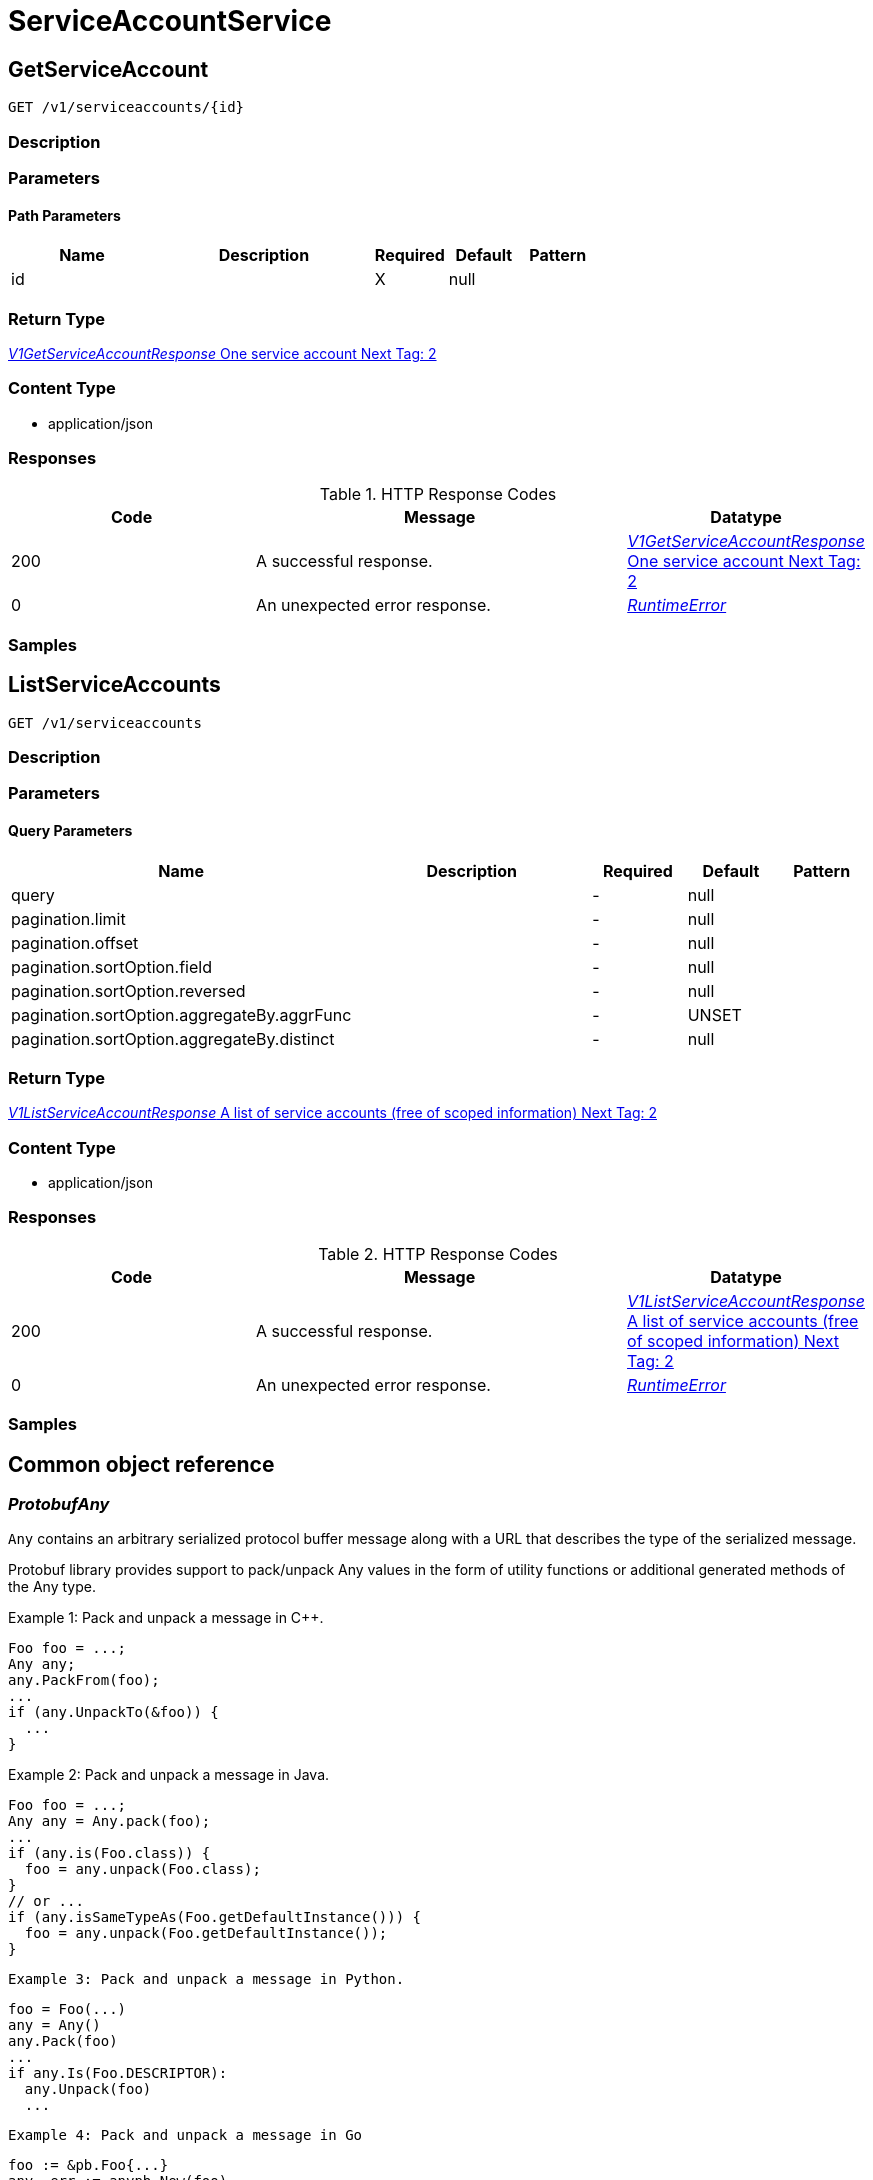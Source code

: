 // Auto-generated by scripts. Do not edit.
:_mod-docs-content-type: ASSEMBLY



[id="ServiceAccountService"]
= ServiceAccountService

:toc: macro
:toc-title:

toc::[]



[id="ServiceAccountServiceGetServiceAccount"]
== GetServiceAccount

`GET /v1/serviceaccounts/{id}`



=== Description







=== Parameters

==== Path Parameters

[cols="2,3,1,1,1"]
|===
|Name| Description| Required| Default| Pattern

| id
|
| X
| null
|

|===






=== Return Type

<<V1GetServiceAccountResponse>>


=== Content Type

* application/json

=== Responses

.HTTP Response Codes
[cols="2,3,1"]
|===
| Code | Message | Datatype


| 200
| A successful response.
|  <<V1GetServiceAccountResponse>>


| 0
| An unexpected error response.
|  <<RuntimeError>>

|===

=== Samples









ifdef::internal-generation[]
=== Implementation



endif::internal-generation[]


[id="ServiceAccountServiceListServiceAccounts"]
== ListServiceAccounts

`GET /v1/serviceaccounts`



=== Description







=== Parameters





==== Query Parameters

[cols="2,3,1,1,1"]
|===
|Name| Description| Required| Default| Pattern

| query
|
| -
| null
|

| pagination.limit
|
| -
| null
|

| pagination.offset
|
| -
| null
|

| pagination.sortOption.field
|
| -
| null
|

| pagination.sortOption.reversed
|
| -
| null
|

| pagination.sortOption.aggregateBy.aggrFunc
|
| -
| UNSET
|

| pagination.sortOption.aggregateBy.distinct
|
| -
| null
|

|===


=== Return Type

<<V1ListServiceAccountResponse>>


=== Content Type

* application/json

=== Responses

.HTTP Response Codes
[cols="2,3,1"]
|===
| Code | Message | Datatype


| 200
| A successful response.
|  <<V1ListServiceAccountResponse>>


| 0
| An unexpected error response.
|  <<RuntimeError>>

|===

=== Samples









ifdef::internal-generation[]
=== Implementation



endif::internal-generation[]


[id="common-object-reference"]
== Common object reference



[#ProtobufAny]
=== _ProtobufAny_ 

`Any` contains an arbitrary serialized protocol buffer message along with a
URL that describes the type of the serialized message.

Protobuf library provides support to pack/unpack Any values in the form
of utility functions or additional generated methods of the Any type.

Example 1: Pack and unpack a message in C++.

    Foo foo = ...;
    Any any;
    any.PackFrom(foo);
    ...
    if (any.UnpackTo(&foo)) {
      ...
    }

Example 2: Pack and unpack a message in Java.

    Foo foo = ...;
    Any any = Any.pack(foo);
    ...
    if (any.is(Foo.class)) {
      foo = any.unpack(Foo.class);
    }
    // or ...
    if (any.isSameTypeAs(Foo.getDefaultInstance())) {
      foo = any.unpack(Foo.getDefaultInstance());
    }

 Example 3: Pack and unpack a message in Python.

    foo = Foo(...)
    any = Any()
    any.Pack(foo)
    ...
    if any.Is(Foo.DESCRIPTOR):
      any.Unpack(foo)
      ...

 Example 4: Pack and unpack a message in Go

     foo := &pb.Foo{...}
     any, err := anypb.New(foo)
     if err != nil {
       ...
     }
     ...
     foo := &pb.Foo{}
     if err := any.UnmarshalTo(foo); err != nil {
       ...
     }

The pack methods provided by protobuf library will by default use
'type.googleapis.com/full.type.name' as the type URL and the unpack
methods only use the fully qualified type name after the last '/'
in the type URL, for example "foo.bar.com/x/y.z" will yield type
name "y.z".

==== JSON representation
The JSON representation of an `Any` value uses the regular
representation of the deserialized, embedded message, with an
additional field `@type` which contains the type URL. Example:

    package google.profile;
    message Person {
      string first_name = 1;
      string last_name = 2;
    }

    {
      "@type": "type.googleapis.com/google.profile.Person",
      "firstName": <string>,
      "lastName": <string>
    }

If the embedded message type is well-known and has a custom JSON
representation, that representation will be embedded adding a field
`value` which holds the custom JSON in addition to the `@type`
field. Example (for message [google.protobuf.Duration][]):

    {
      "@type": "type.googleapis.com/google.protobuf.Duration",
      "value": "1.212s"
    }


[.fields-ProtobufAny]
[cols="2,1,1,2,4,1"]
|===
| Field Name| Required| Nullable | Type| Description | Format

| typeUrl
| 
| 
|   String  
| A URL/resource name that uniquely identifies the type of the serialized protocol buffer message. This string must contain at least one \"/\" character. The last segment of the URL's path must represent the fully qualified name of the type (as in `path/google.protobuf.Duration`). The name should be in a canonical form (e.g., leading \".\" is not accepted).  In practice, teams usually precompile into the binary all types that they expect it to use in the context of Any. However, for URLs which use the scheme `http`, `https`, or no scheme, one can optionally set up a type server that maps type URLs to message definitions as follows:  * If no scheme is provided, `https` is assumed. * An HTTP GET on the URL must yield a [google.protobuf.Type][]   value in binary format, or produce an error. * Applications are allowed to cache lookup results based on the   URL, or have them precompiled into a binary to avoid any   lookup. Therefore, binary compatibility needs to be preserved   on changes to types. (Use versioned type names to manage   breaking changes.)  Note: this functionality is not currently available in the official protobuf release, and it is not used for type URLs beginning with type.googleapis.com. As of May 2023, there are no widely used type server implementations and no plans to implement one.  Schemes other than `http`, `https` (or the empty scheme) might be used with implementation specific semantics.
|     

| value
| 
| 
|   byte[]  
| Must be a valid serialized protocol buffer of the above specified type.
| byte    

|===



[#RuntimeError]
=== _RuntimeError_ 




[.fields-RuntimeError]
[cols="2,1,1,2,4,1"]
|===
| Field Name| Required| Nullable | Type| Description | Format

| error
| 
| 
|   String  
| 
|     

| code
| 
| 
|   Integer  
| 
| int32    

| message
| 
| 
|   String  
| 
|     

| details
| 
| 
|   List   of <<ProtobufAny>>
| 
|     

|===



[#StorageK8sRole]
=== _StorageK8sRole_ Properties of an individual k8s Role or ClusterRole. ////////////////////////////////////////




[.fields-StorageK8sRole]
[cols="2,1,1,2,4,1"]
|===
| Field Name| Required| Nullable | Type| Description | Format

| id
| 
| 
|   String  
| 
|     

| name
| 
| 
|   String  
| 
|     

| namespace
| 
| 
|   String  
| 
|     

| clusterId
| 
| 
|   String  
| 
|     

| clusterName
| 
| 
|   String  
| 
|     

| clusterRole
| 
| 
|   Boolean  
| 
|     

| labels
| 
| 
|   Map   of <<string>>
| 
|     

| annotations
| 
| 
|   Map   of <<string>>
| 
|     

| createdAt
| 
| 
|   Date  
| 
| date-time    

| rules
| 
| 
|   List   of <<StoragePolicyRule>>
| 
|     

|===



[#StoragePolicyRule]
=== _StoragePolicyRule_ Properties of an individual rules that grant permissions to resources. ////////////////////////////////////////




[.fields-StoragePolicyRule]
[cols="2,1,1,2,4,1"]
|===
| Field Name| Required| Nullable | Type| Description | Format

| verbs
| 
| 
|   List   of <<string>>
| 
|     

| apiGroups
| 
| 
|   List   of <<string>>
| 
|     

| resources
| 
| 
|   List   of <<string>>
| 
|     

| nonResourceUrls
| 
| 
|   List   of <<string>>
| 
|     

| resourceNames
| 
| 
|   List   of <<string>>
| 
|     

|===



[#StorageServiceAccount]
=== _StorageServiceAccount_ Any properties of an individual service account. (regardless of time, scope, or context) ////////////////////////////////////////




[.fields-StorageServiceAccount]
[cols="2,1,1,2,4,1"]
|===
| Field Name| Required| Nullable | Type| Description | Format

| id
| 
| 
|   String  
| 
|     

| name
| 
| 
|   String  
| 
|     

| namespace
| 
| 
|   String  
| 
|     

| clusterName
| 
| 
|   String  
| 
|     

| clusterId
| 
| 
|   String  
| 
|     

| labels
| 
| 
|   Map   of <<string>>
| 
|     

| annotations
| 
| 
|   Map   of <<string>>
| 
|     

| createdAt
| 
| 
|   Date  
| 
| date-time    

| automountToken
| 
| 
|   Boolean  
| 
|     

| secrets
| 
| 
|   List   of <<string>>
| 
|     

| imagePullSecrets
| 
| 
|   List   of <<string>>
| 
|     

|===



[#V1GetServiceAccountResponse]
=== _V1GetServiceAccountResponse_ One service account Next Tag: 2




[.fields-V1GetServiceAccountResponse]
[cols="2,1,1,2,4,1"]
|===
| Field Name| Required| Nullable | Type| Description | Format

| saAndRole
| 
| 
| <<V1ServiceAccountAndRoles>>    
| 
|     

|===



[#V1ListServiceAccountResponse]
=== _V1ListServiceAccountResponse_ A list of service accounts (free of scoped information) Next Tag: 2




[.fields-V1ListServiceAccountResponse]
[cols="2,1,1,2,4,1"]
|===
| Field Name| Required| Nullable | Type| Description | Format

| saAndRoles
| 
| 
|   List   of <<V1ServiceAccountAndRoles>>
| 
|     

|===



[#V1SADeploymentRelationship]
=== _V1SADeploymentRelationship_ Service accounts can be used by a deployment. Next Tag: 3




[.fields-V1SADeploymentRelationship]
[cols="2,1,1,2,4,1"]
|===
| Field Name| Required| Nullable | Type| Description | Format

| id
| 
| 
|   String  
| 
|     

| name
| 
| 
|   String  
| Name of the deployment.
|     

|===



[#V1ScopedRoles]
=== _V1ScopedRoles_ 




[.fields-V1ScopedRoles]
[cols="2,1,1,2,4,1"]
|===
| Field Name| Required| Nullable | Type| Description | Format

| namespace
| 
| 
|   String  
| 
|     

| roles
| 
| 
|   List   of <<StorageK8sRole>>
| 
|     

|===



[#V1ServiceAccountAndRoles]
=== _V1ServiceAccountAndRoles_ A service account and the roles that reference it Next Tag: 5




[.fields-V1ServiceAccountAndRoles]
[cols="2,1,1,2,4,1"]
|===
| Field Name| Required| Nullable | Type| Description | Format

| serviceAccount
| 
| 
| <<StorageServiceAccount>>    
| 
|     

| clusterRoles
| 
| 
|   List   of <<StorageK8sRole>>
| 
|     

| scopedRoles
| 
| 
|   List   of <<V1ScopedRoles>>
| 
|     

| deploymentRelationships
| 
| 
|   List   of <<V1SADeploymentRelationship>>
| 
|     

|===



